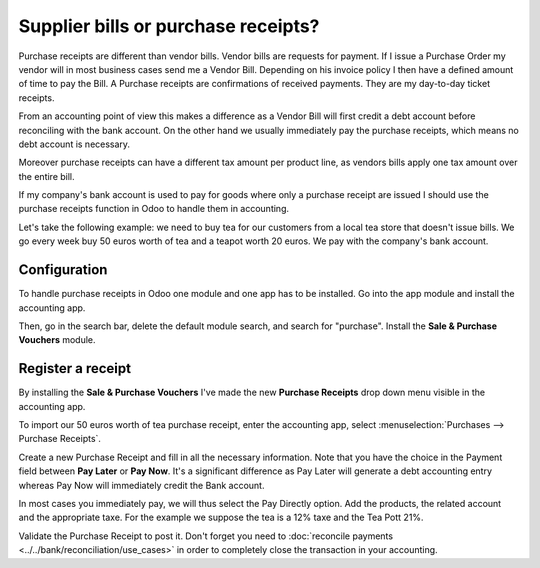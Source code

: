 ====================================
Supplier bills or purchase receipts?
====================================

Purchase receipts are different than vendor bills. Vendor bills are
requests for payment. If I issue a Purchase Order my vendor will in most
business cases send me a Vendor Bill. Depending on his invoice policy I
then have a defined amount of time to pay the Bill. A Purchase receipts
are confirmations of received payments. They are my day-to-day ticket
receipts.

From an accounting point of view this makes a difference as a Vendor
Bill will first credit a debt account before reconciling with the bank
account. On the other hand we usually immediately pay the purchase
receipts, which means no debt account is necessary.

Moreover purchase receipts can have a different tax amount per product
line, as vendors bills apply one tax amount over the entire bill.

If my company's bank account is used to pay for goods where only a
purchase receipt are issued I should use the purchase receipts function
in Odoo to handle them in accounting.

Let's take the following example: we need to buy tea for our
customers from a local tea store that doesn't issue bills. We go every
week buy 50 euros worth of tea and a teapot worth 20 euros. We pay with
the company's bank account.

Configuration
=============

To handle purchase receipts in Odoo one module and one app has to be
installed. Go into the app module and install the accounting app.

.. image:: ./media/bill01.png
  :align: center

Then, go in the search bar, delete the default module search, and search
for "purchase". Install the **Sale & Purchase Vouchers** module.

.. image:: ./media/bill02.png
  :align: center

Register a receipt 
===================

By installing the **Sale & Purchase Vouchers** I've made the new
**Purchase Receipts** drop down menu visible in the accounting app.

To import our 50 euros worth of tea purchase receipt, enter the
accounting app, select :menuselection:`Purchases --> Purchase Receipts`.

Create a new Purchase Receipt and fill in all the necessary information.
Note that you have the choice in the Payment field between **Pay Later**
or **Pay Now**. It's a significant difference as Pay Later will generate
a debt accounting entry whereas Pay Now will immediately credit the Bank
account.

In most cases you immediately pay, we will thus select the Pay Directly
option. Add the products, the related account and the appropriate taxe.
For the example we suppose the tea is a 12% taxe and the Tea Pott 21%.

.. image:: ./media/bill03.png
  :align: center

Validate the Purchase Receipt to post it. Don't forget you need to
:doc:`reconcile payments <../../bank/reconciliation/use_cases>` in order to
completely close the transaction in your accounting.
